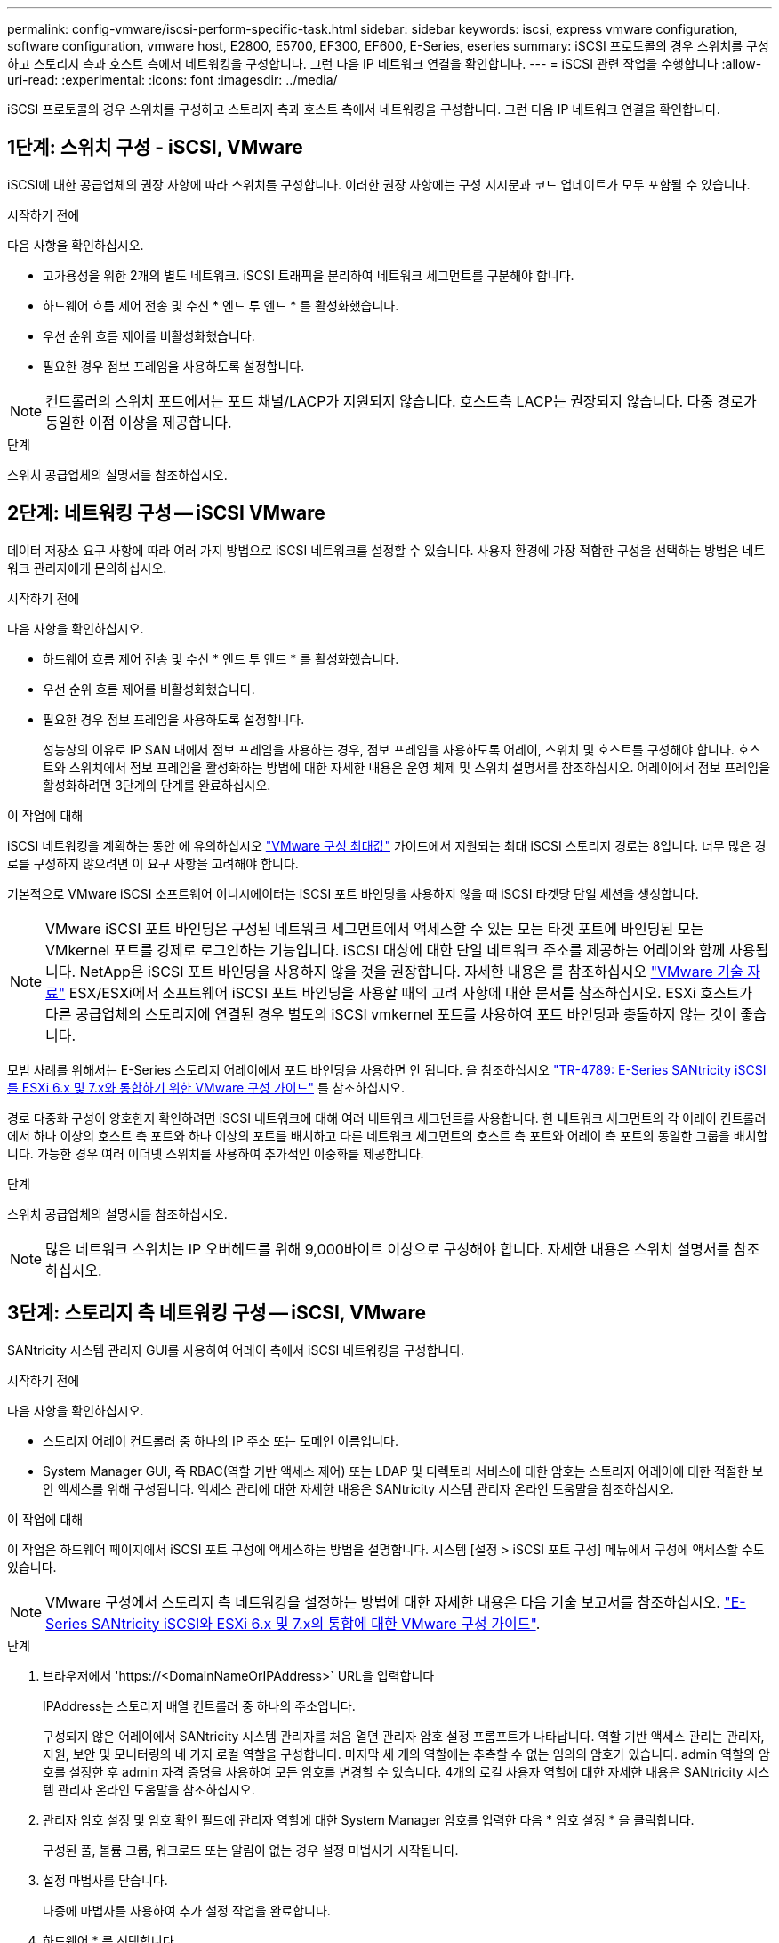 ---
permalink: config-vmware/iscsi-perform-specific-task.html 
sidebar: sidebar 
keywords: iscsi, express vmware configuration, software configuration, vmware host, E2800, E5700, EF300, EF600, E-Series, eseries 
summary: iSCSI 프로토콜의 경우 스위치를 구성하고 스토리지 측과 호스트 측에서 네트워킹을 구성합니다. 그런 다음 IP 네트워크 연결을 확인합니다. 
---
= iSCSI 관련 작업을 수행합니다
:allow-uri-read: 
:experimental: 
:icons: font
:imagesdir: ../media/


[role="lead"]
iSCSI 프로토콜의 경우 스위치를 구성하고 스토리지 측과 호스트 측에서 네트워킹을 구성합니다. 그런 다음 IP 네트워크 연결을 확인합니다.



== 1단계: 스위치 구성 - iSCSI, VMware

iSCSI에 대한 공급업체의 권장 사항에 따라 스위치를 구성합니다. 이러한 권장 사항에는 구성 지시문과 코드 업데이트가 모두 포함될 수 있습니다.

.시작하기 전에
다음 사항을 확인하십시오.

* 고가용성을 위한 2개의 별도 네트워크. iSCSI 트래픽을 분리하여 네트워크 세그먼트를 구분해야 합니다.
* 하드웨어 흐름 제어 전송 및 수신 * 엔드 투 엔드 * 를 활성화했습니다.
* 우선 순위 흐름 제어를 비활성화했습니다.
* 필요한 경우 점보 프레임을 사용하도록 설정합니다.



NOTE: 컨트롤러의 스위치 포트에서는 포트 채널/LACP가 지원되지 않습니다. 호스트측 LACP는 권장되지 않습니다. 다중 경로가 동일한 이점 이상을 제공합니다.

.단계
스위치 공급업체의 설명서를 참조하십시오.



== 2단계: 네트워킹 구성 -- iSCSI VMware

데이터 저장소 요구 사항에 따라 여러 가지 방법으로 iSCSI 네트워크를 설정할 수 있습니다. 사용자 환경에 가장 적합한 구성을 선택하는 방법은 네트워크 관리자에게 문의하십시오.

.시작하기 전에
다음 사항을 확인하십시오.

* 하드웨어 흐름 제어 전송 및 수신 * 엔드 투 엔드 * 를 활성화했습니다.
* 우선 순위 흐름 제어를 비활성화했습니다.
* 필요한 경우 점보 프레임을 사용하도록 설정합니다.
+
성능상의 이유로 IP SAN 내에서 점보 프레임을 사용하는 경우, 점보 프레임을 사용하도록 어레이, 스위치 및 호스트를 구성해야 합니다. 호스트와 스위치에서 점보 프레임을 활성화하는 방법에 대한 자세한 내용은 운영 체제 및 스위치 설명서를 참조하십시오. 어레이에서 점보 프레임을 활성화하려면 3단계의 단계를 완료하십시오.



.이 작업에 대해
iSCSI 네트워킹을 계획하는 동안 에 유의하십시오 https://configmax.vmware.com/home["VMware 구성 최대값"^] 가이드에서 지원되는 최대 iSCSI 스토리지 경로는 8입니다. 너무 많은 경로를 구성하지 않으려면 이 요구 사항을 고려해야 합니다.

기본적으로 VMware iSCSI 소프트웨어 이니시에이터는 iSCSI 포트 바인딩을 사용하지 않을 때 iSCSI 타겟당 단일 세션을 생성합니다.


NOTE: VMware iSCSI 포트 바인딩은 구성된 네트워크 세그먼트에서 액세스할 수 있는 모든 타겟 포트에 바인딩된 모든 VMkernel 포트를 강제로 로그인하는 기능입니다. iSCSI 대상에 대한 단일 네트워크 주소를 제공하는 어레이와 함께 사용됩니다. NetApp은 iSCSI 포트 바인딩을 사용하지 않을 것을 권장합니다. 자세한 내용은 를 참조하십시오 http://kb.vmware.com/["VMware 기술 자료"] ESX/ESXi에서 소프트웨어 iSCSI 포트 바인딩을 사용할 때의 고려 사항에 대한 문서를 참조하십시오. ESXi 호스트가 다른 공급업체의 스토리지에 연결된 경우 별도의 iSCSI vmkernel 포트를 사용하여 포트 바인딩과 충돌하지 않는 것이 좋습니다.

모범 사례를 위해서는 E-Series 스토리지 어레이에서 포트 바인딩을 사용하면 안 됩니다. 을 참조하십시오 https://www.netapp.com/media/17017-tr4789.pdf["TR-4789: E-Series SANtricity iSCSI를 ESXi 6.x 및 7.x와 통합하기 위한 VMware 구성 가이드"] 를 참조하십시오.

경로 다중화 구성이 양호한지 확인하려면 iSCSI 네트워크에 대해 여러 네트워크 세그먼트를 사용합니다. 한 네트워크 세그먼트의 각 어레이 컨트롤러에서 하나 이상의 호스트 측 포트와 하나 이상의 포트를 배치하고 다른 네트워크 세그먼트의 호스트 측 포트와 어레이 측 포트의 동일한 그룹을 배치합니다. 가능한 경우 여러 이더넷 스위치를 사용하여 추가적인 이중화를 제공합니다.

.단계
스위치 공급업체의 설명서를 참조하십시오.


NOTE: 많은 네트워크 스위치는 IP 오버헤드를 위해 9,000바이트 이상으로 구성해야 합니다. 자세한 내용은 스위치 설명서를 참조하십시오.



== 3단계: 스토리지 측 네트워킹 구성 -- iSCSI, VMware

SANtricity 시스템 관리자 GUI를 사용하여 어레이 측에서 iSCSI 네트워킹을 구성합니다.

.시작하기 전에
다음 사항을 확인하십시오.

* 스토리지 어레이 컨트롤러 중 하나의 IP 주소 또는 도메인 이름입니다.
* System Manager GUI, 즉 RBAC(역할 기반 액세스 제어) 또는 LDAP 및 디렉토리 서비스에 대한 암호는 스토리지 어레이에 대한 적절한 보안 액세스를 위해 구성됩니다. 액세스 관리에 대한 자세한 내용은 SANtricity 시스템 관리자 온라인 도움말을 참조하십시오.


.이 작업에 대해
이 작업은 하드웨어 페이지에서 iSCSI 포트 구성에 액세스하는 방법을 설명합니다. 시스템 [설정 > iSCSI 포트 구성] 메뉴에서 구성에 액세스할 수도 있습니다.


NOTE: VMware 구성에서 스토리지 측 네트워킹을 설정하는 방법에 대한 자세한 내용은 다음 기술 보고서를 참조하십시오. https://www.netapp.com/us/media/tr-4789.pdf["E-Series SANtricity iSCSI와 ESXi 6.x 및 7.x의 통합에 대한 VMware 구성 가이드"].

.단계
. 브라우저에서 '+https://<DomainNameOrIPAddress>+` URL을 입력합니다
+
IPAddress는 스토리지 배열 컨트롤러 중 하나의 주소입니다.

+
구성되지 않은 어레이에서 SANtricity 시스템 관리자를 처음 열면 관리자 암호 설정 프롬프트가 나타납니다. 역할 기반 액세스 관리는 관리자, 지원, 보안 및 모니터링의 네 가지 로컬 역할을 구성합니다. 마지막 세 개의 역할에는 추측할 수 없는 임의의 암호가 있습니다. admin 역할의 암호를 설정한 후 admin 자격 증명을 사용하여 모든 암호를 변경할 수 있습니다. 4개의 로컬 사용자 역할에 대한 자세한 내용은 SANtricity 시스템 관리자 온라인 도움말을 참조하십시오.

. 관리자 암호 설정 및 암호 확인 필드에 관리자 역할에 대한 System Manager 암호를 입력한 다음 * 암호 설정 * 을 클릭합니다.
+
구성된 풀, 볼륨 그룹, 워크로드 또는 알림이 없는 경우 설정 마법사가 시작됩니다.

. 설정 마법사를 닫습니다.
+
나중에 마법사를 사용하여 추가 설정 작업을 완료합니다.

. 하드웨어 * 를 선택합니다.
. 그래픽에 드라이브가 표시되면 * 쉘프 뒷면 표시 * 를 클릭합니다.
+
그래픽이 변경되어 드라이브 대신 컨트롤러가 표시됩니다.

. 구성할 iSCSI 포트가 있는 컨트롤러를 클릭합니다.
+
컨트롤러의 상황에 맞는 메뉴가 나타납니다.

. iSCSI 포트 구성 * 을 선택합니다.
+
iSCSI 포트 구성 대화 상자가 열립니다.

. 드롭다운 목록에서 구성할 포트를 선택한 후 * 다음 * 을 클릭합니다.
. 구성 포트 설정을 선택한 후 * 다음 * 을 클릭합니다.
+
모든 포트 설정을 보려면 대화 상자 오른쪽에 있는 * 추가 포트 설정 표시 * 링크를 클릭합니다.

+
|===
| 포트 설정 | 설명 


 a| 
이더넷 포트 속도를 구성했습니다
 a| 
원하는 속도를 선택합니다. 드롭다운 목록에 표시되는 옵션은 네트워크에서 지원할 수 있는 최대 속도(예: 10Gbps)에 따라 달라집니다.


NOTE: 컨트롤러에서 옵션으로 제공되는 25GB iSCSI 호스트 인터페이스 카드는 속도를 자동 협상하지 않습니다. 각 포트의 속도를 10Gb 또는 25Gb로 설정해야 합니다. 모든 포트는 동일한 속도로 설정되어야 합니다.



 a| 
IPv4 사용/IPv6 사용
 a| 
IPv4 및 IPv6 네트워크에 대한 지원을 활성화하려면 하나 또는 두 옵션을 모두 선택하십시오.



 a| 
TCP 수신 대기 포트(* 추가 포트 설정 표시 * 를 클릭하여 사용 가능)
 a| 
필요한 경우 새 포트 번호를 입력합니다.

수신 대기 포트는 컨트롤러가 호스트 iSCSI 초기자의 iSCSI 로그인을 수신 대기하기 위해 사용하는 TCP 포트 번호입니다. 기본 수신 대기 포트는 3260입니다. 3260 또는 49152와 65535 사이의 값을 입력해야 합니다.



 a| 
MTU 크기(* 추가 포트 설정 표시 * 를 클릭하여 사용 가능)
 a| 
필요한 경우 MTU(Maximum Transmission Unit)에 대한 새 크기를 바이트 단위로 입력합니다.

기본 MTU(Maximum Transmission Unit) 크기는 프레임당 1,500바이트입니다. 1500에서 9000 사이의 값을 입력해야 합니다.



 a| 
ICMP Ping 응답을 활성화합니다
 a| 
ICMP(Internet Control Message Protocol)를 활성화하려면 이 옵션을 선택합니다. 네트워크로 연결된 컴퓨터의 운영 체제는 이 프로토콜을 사용하여 메시지를 전송합니다. 이러한 ICMP 메시지는 호스트에 연결할 수 있는지 여부와 해당 호스트와 패킷을 주고 받는 데 걸리는 시간을 결정합니다.

|===
+
IPv4 사용 * 을 선택한 경우 * 다음 * 을 클릭하면 IPv4 설정을 선택할 수 있는 대화 상자가 열립니다. IPv6 사용 * 을 선택한 경우 * 다음 * 을 클릭하면 IPv6 설정을 선택할 수 있는 대화 상자가 열립니다. 두 옵션을 모두 선택한 경우 IPv4 설정에 대한 대화 상자가 먼저 열리고 * 다음 * 을 클릭하면 IPv6 설정에 대한 대화 상자가 열립니다.

. IPv4 및/또는 IPv6 설정을 자동 또는 수동으로 구성합니다. 모든 포트 설정을 보려면 대화 상자 오른쪽에 있는 * 추가 설정 표시 * 링크를 클릭합니다.
+
|===
| 포트 설정 | 설명 


 a| 
자동으로 구성을 가져옵니다
 a| 
구성을 자동으로 가져오려면 이 옵션을 선택합니다.



 a| 
수동으로 정적 설정을 지정합니다
 a| 
이 옵션을 선택한 다음 필드에 정적 주소를 입력합니다. IPv4의 경우 네트워크 서브넷 마스크 및 게이트웨이를 포함합니다. IPv6의 경우 라우팅 가능한 IP 주소와 라우터 IP 주소를 포함합니다.

|===
. 마침 * 을 클릭합니다.
. System Manager를 닫습니다.




== 4단계: 호스트측 네트워킹 구성 -- iSCSI

호스트 측에서 iSCSI 네트워킹을 구성하면 VMware iSCSI 이니시에이터가 스토리지와 세션을 설정할 수 있습니다.

.이 작업에 대해
호스트 측에서 iSCSI 네트워킹을 구성하는 이 빠른 방법에서는 ESXi 호스트가 스토리지에 대한 4개의 중복 경로를 통해 iSCSI 트래픽을 전송할 수 있습니다.

이 작업을 완료하면 호스트는 VMkernel 포트 및 두 VMNIC를 모두 포함하는 단일 vSwitch로 구성됩니다.

VMware용 iSCSI 네트워킹 구성에 대한 자세한 내용은 를 참조하십시오 https://docs.vmware.com/en/VMware-vSphere/index.html["VMware vSphere 설명서"^] 를 참조하십시오.

.단계
. iSCSI 스토리지 트래픽을 전송하는 데 사용할 스위치를 구성합니다.
. 하드웨어 흐름 제어 전송 및 수신 * 엔드 투 엔드 * 를 활성화합니다.
. 우선순위 흐름 제어를 비활성화합니다.
. 어레이 측 iSCSI 구성을 완료합니다.
. iSCSI 트래픽에는 NIC 포트 2개를 사용합니다.
. vSphere Client 또는 vSphere 웹 클라이언트를 사용하여 호스트 측 구성을 수행합니다.
+
인터페이스는 기능마다 다르며 정확한 워크플로도 다릅니다.





== 5단계: IP 네트워크 연결 확인 -- iSCSI, VMware

ping 테스트를 사용하여 호스트와 어레이가 통신할 수 있는지 확인하여 IP(인터넷 프로토콜) 네트워크 연결을 확인합니다.

.단계
. 호스트에서 점보 프레임이 활성화되었는지 여부에 따라 다음 명령 중 하나를 실행합니다.
+
** 점보 프레임이 활성화되어 있지 않으면 다음 명령을 실행합니다.
+
[listing]
----
vmkping <iSCSI_target_IP_address\>
----
** 점보 프레임이 활성화된 경우 페이로드 크기가 8,972바이트인 ping 명령을 실행합니다. IP 및 ICMP 결합된 헤더는 28바이트로, 페이로드에 추가되면 9,000바이트입니다. s 스위치는 패킷 크기 비트를 설정합니다. d 스위치는 IPv4 패킷에 DF(조각화하지 않음) 비트를 설정합니다. 이러한 옵션을 사용하면 9,000바이트의 점보 프레임을 iSCSI 이니시에이터와 타겟 간에 성공적으로 전송할 수 있습니다.
+
[listing]
----
vmkping -s 8972 -d <iSCSI_target_IP_address\>
----
+
이 예에서 iSCSI 대상 IP 주소는 192.0.2.8 입니다.

+
[listing]
----
vmkping -s 8972 -d 192.0.2.8
Pinging 192.0.2.8 with 8972 bytes of data:
Reply from 192.0.2.8: bytes=8972 time=2ms TTL=64
Reply from 192.0.2.8: bytes=8972 time=2ms TTL=64
Reply from 192.0.2.8: bytes=8972 time=2ms TTL=64
Reply from 192.0.2.8: bytes=8972 time=2ms TTL=64
Ping statistics for 192.0.2.8:
  Packets: Sent = 4, Received = 4, Lost = 0 (0% loss),
Approximate round trip times in milli-seconds:
  Minimum = 2ms, Maximum = 2ms, Average = 2ms
----


. 각 호스트의 이니시에이터 주소(iSCSI에 사용되는 호스트 이더넷 포트의 IP 주소)에서 각 컨트롤러의 iSCSI 포트로 'vmkping' 명령을 실행합니다. 구성에 있는 각 호스트 서버에서 이 작업을 수행하고 필요에 따라 IP 주소를 변경합니다.
+

NOTE: 명령이 실패하고 'S endto() failed(Message Too Long)' 메시지가 나타나면 호스트 서버, 스토리지 컨트롤러 및 스위치 포트의 이더넷 인터페이스에 대한 MTU 크기(점보 프레임 지원)를 확인합니다.

. iSCSI 구성 절차로 돌아가 대상 검색을 완료합니다.




== 6단계: 구성을 기록합니다

이 페이지의 PDF를 생성하여 인쇄한 다음 다음 워크시트를 사용하여 프로토콜별 스토리지 구성 정보를 기록할 수 있습니다. 프로비저닝 작업을 수행하려면 이 정보가 필요합니다.



=== 권장 구성

권장 구성은 2개의 이니시에이터 포트와 1개 이상의 VLAN이 있는 4개의 타겟 포트로 구성됩니다.

image::../media/50001_01_conf-vmw.gif[50001 구성 VMW]



=== 타겟 IQN입니다

|===
| 속성 표시기 번호 | 대상 포트 연결입니다 | IQN을 선택합니다 


 a| 
2
 a| 
대상 포트
 a| 

|===


=== 호스트 이름 매핑 중

|===
| 속성 표시기 번호 | 호스트 정보입니다 | 이름 및 유형 


 a| 
1
 a| 
호스트 이름 매핑 중
 a| 



 a| 
 a| 
호스트 OS 유형입니다
 a| 

|===